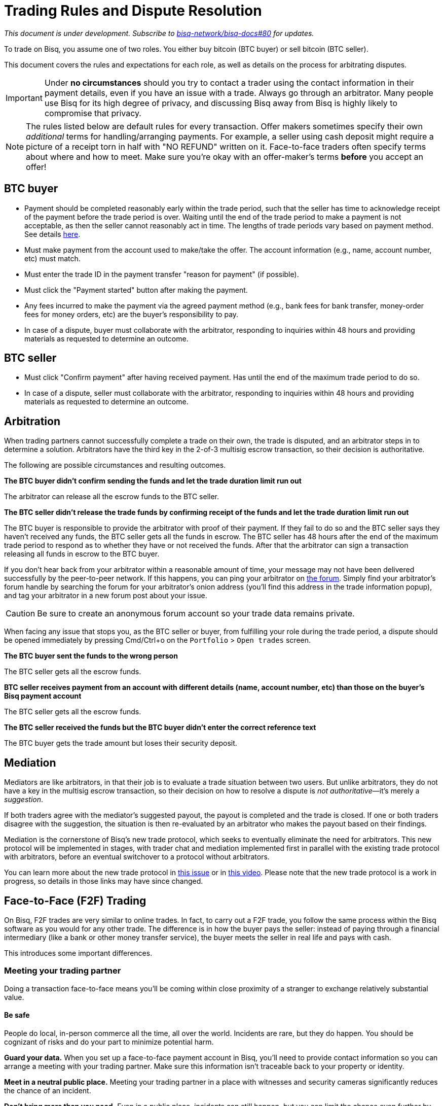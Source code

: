 = Trading Rules and Dispute Resolution
:imagesdir: images
:!figure-caption:

_This document is under development. Subscribe to https://github.com/bisq-network/bisq-docs/issues/80[bisq-network/bisq-docs#80] for updates._

To trade on Bisq, you assume one of two roles. You either buy bitcoin (BTC buyer) or sell bitcoin (BTC seller).

This document covers the rules and expectations for each role, as well as details on the process for arbitrating disputes.

IMPORTANT: Under **no circumstances** should you try to contact a trader using the contact information in their payment details, even if you have an issue with a trade. Always go through an arbitrator. Many people use Bisq for its high degree of privacy, and discussing Bisq away from Bisq is highly likely to compromise that privacy.

NOTE: The rules listed below are default rules for every transaction. Offer makers sometimes specify their own _additional_ terms for handling/arranging payments. For example, a seller using cash deposit might require a picture of a receipt torn in half with "NO REFUND" written on it. Face-to-face traders often specify terms about where and how to meet. Make sure you're okay with an offer-maker's terms **before** you accept an offer!

== BTC buyer

* Payment should be completed reasonably early within the trade period, such that the seller has time to acknowledge receipt of the payment before the trade period is over. Waiting until the end of the trade period to make a payment is not acceptable, as then the seller cannot reasonably act in time. The lengths of trade periods vary based on payment method. See details https://bisq.network/faq/#trade-periods[here].
* Must make payment from the account used to make/take the offer. The account information (e.g., name, account number, etc) must match.
* Must enter the trade ID in the payment transfer "reason for payment" (if possible).
* Must click the "Payment started" button after making the payment.
* Any fees incurred to make the payment via the agreed payment method (e.g., bank fees for bank transfer, money-order fees for money orders, etc) are the buyer's responsibility to pay.
* In case of a dispute, buyer must collaborate with the arbitrator, responding to inquiries within 48 hours and providing materials as requested to determine an outcome.

== BTC seller

* Must click "Confirm payment" after having received payment. Has until the end of the maximum trade period to do so.
* In case of a dispute, seller must collaborate with the arbitrator, responding to inquiries within 48 hours and providing materials as requested to determine an outcome.

== Arbitration

When trading partners cannot successfully complete a trade on their own, the trade is disputed, and an arbitrator steps in to determine a solution. Arbitrators have the third key in the 2-of-3 multisig escrow transaction, so their decision is authoritative.

The following are possible circumstances and resulting outcomes.

**The BTC buyer didn't confirm sending the funds and let the trade duration limit run out**

The arbitrator can release all the escrow funds to the BTC seller.

**The BTC seller didn't release the trade funds by confirming receipt of the funds and let the trade duration limit run out**

The BTC buyer is responsible to provide the arbitrator with proof of their payment. If they fail to do so and the BTC seller says they haven't received any funds, the BTC seller gets all the funds in escrow.
The BTC seller has 48 hours after the end of the maximum trade period to respond as to whether they have or not received the funds. After that the arbitrator can sign a transaction releasing all funds in escrow to the BTC buyer.

If you don't hear back from your arbitrator within a reasonable amount of time, your message may not have been delivered successfully by the peer-to-peer network. If this happens, you can ping your arbitrator on link:https://bisq.community/t/arbitrators/8074[the forum]. Simply find your arbitrator's forum handle by searching the forum for your arbitrator's onion address (you'll find this address in the trade information popup), and tag your arbitrator in a new forum post about your issue.

CAUTION: Be sure to create an anonymous forum account so your trade data remains private.

When facing any issue that stops you, as the BTC seller or buyer, from fulfilling your role during the trade period, a dispute should be opened immediately by pressing Cmd/Ctrl+o on the `Portfolio` > `Open trades` screen.

**The BTC buyer sent the funds to the wrong person**

The BTC seller gets all the escrow funds.

**BTC seller receives payment from an account with different details (name, account number, etc) than those on the buyer's Bisq payment account**

The BTC seller gets all the escrow funds.

**The BTC seller received the funds but the BTC buyer didn't enter the correct reference text**

The BTC buyer gets the trade amount but loses their security deposit.

== Mediation

Mediators are like arbitrators, in that their job is to evaluate a trade situation between two users. But unlike arbitrators, they do not have a key in the multisig escrow transaction, so their decision on how to resolve a dispute is _not authoritative_—it's merely a _suggestion_.

If both traders agree with the mediator's suggested payout, the payout is completed and the trade is closed. If one or both traders disagree with the suggestion, the situation is then re-evaluated by an arbitrator who makes the payout based on their findings.

Mediation is the cornerstone of Bisq's new trade protocol, which seeks to eventually eliminate the need for arbitrators. This new protocol will be implemented in stages, with trader chat and mediation implemented first in parallel with the existing trade protocol with arbitrators, before an eventual switchover to a protocol without arbitrators.

You can learn more about the new trade protocol in https://github.com/bisq-network/proposals/issues/52[this issue^] or in https://www.youtube.com/watch?v=cZtg2sjXli0[this video^]. Please note that the new trade protocol is a work in progress, so details in those links may have since changed.

== Face-to-Face (F2F) Trading
[[f2f-trading]]

On Bisq, F2F trades are very similar to online trades. In fact, to carry out a F2F trade, you follow the same process within the Bisq software as you would for any other trade. The difference is in how the buyer pays the seller: instead of paying through a financial intermediary (like a bank or other money transfer service), the buyer meets the seller in real life and pays with cash.

This introduces some important differences.

=== Meeting your trading partner

Doing a transaction face-to-face means you'll be coming within close proximity of a stranger to exchange relatively substantial value.

==== Be safe

People do local, in-person commerce all the time, all over the world. Incidents are rare, but they do happen. You should be cognizant of risks and do your part to minimize potential harm.

**Guard your data.** When you set up a face-to-face payment account in Bisq, you'll need to provide contact information so you can arrange a meeting with your trading partner. Make sure this information isn't traceable back to your property or identity.

**Meet in a neutral public place.** Meeting your trading partner in a place with witnesses and security cameras significantly reduces the chance of an incident.

**Don't bring more than you need.** Even in a public place, incidents can still happen, but you can limit the chance even further by limiting valuables on your person that would interest a thief in the first place.

**Bring backup.** Consider bringing a friend with you. Also, depending on the laws in your area & your own comfort, consider carrying a concealed tool for self-defense. Even pepper-spray can hobble a criminal just enough to get you out of immediate danger.

==== Validate payment

Face-to-face trades are usually settled with cash. Cash is wonderfully anonymous, but it can be counterfeited. Be sure you know the basics of detecting counterfeit currency. For example, there are several characteristics of US dollar bills one can examine to quickly determine fakes with high accuracy.

You could look for tools like counterfeit pens to do the work for you, but make sure you do thorough research before picking one. Counterfeit pens, for example, are often not reliable.

If you'd rather not take the chance of carrying or accepting cash, consider meeting at a bank where you can validate a buyer's payment on the spot.

==== Ensure you follow Bisq protocol

Ultimately, the deal will be completed in Bisq. Buyers must mark payment as sent before sellers can release assets.

**Buyers** should either bring a laptop with them to mark the payment as sent, or they should click the `Payment sent` button before meeting the seller. Otherwise, the buyer will pay the seller and have to walk away without the assets they paid for.

**Sellers** should bring a laptop with their Bisq client running no matter what. Once they receive a legitimate payment, they'll need to mark the payment as received so the assets are released to the buyer. No buyer will want to walk away after paying without proof of a complete deal.

=== Arbitration

The lack of verifiable actions makes arbitrating face-to-face disputes much harder.

The same arbitration process is in place for F2F trades, but be advised that arbitrators often won't have a way to settle disputes. This means funds may be held indefinitely, or until both parties can reach an agreement.

Arbitrators may attempt different tactics to get a handle on the situation. For example, they may ask a potential scammer for ID verification, which is a request a real scammer probably wouldn't comply with.
